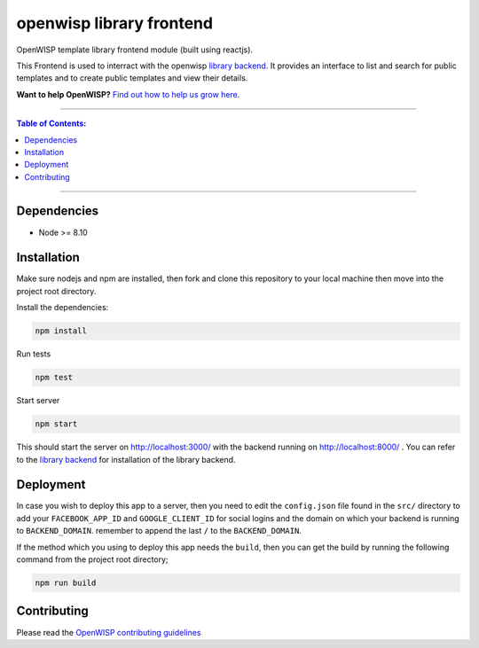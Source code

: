 openwisp library frontend
=========================

OpenWISP template library frontend module (built using reactjs).

This Frontend is used to interract with the openwisp `library backend
<https://github.com/openwisp/openwisp-template-library-backend>`_. It provides an interface to
list and search for public templates and to create public templates and view their
details.

**Want to help OpenWISP?** `Find out how to help us grow here
<http://openwisp.io/docs/general/help-us.html>`_.

------------

.. contents:: **Table of Contents**:
   :backlinks: none
   :depth: 3

------------

Dependencies
------------

* Node >= 8.10


Installation
------------
Make sure nodejs and npm are installed, then
fork and clone this repository to your local machine then move into
the project root directory.

Install the dependencies:

.. code-block:: shell

    npm install

Run tests

.. code-block:: shell

    npm test

Start server

.. code-block:: shell

    npm start

This should start the server on http://localhost:3000/
with the backend running on http://localhost:8000/ .  You can refer to the
`library backend <https://github.com/openwisp/openwisp-template-library-backend>`_ for installation of the
library backend.

Deployment
----------
In case you wish to deploy this app to a server, then you need to edit the ``config.json``
file found in the ``src/`` directory to add your
``FACEBOOK_APP_ID`` and ``GOOGLE_CLIENT_ID`` for social logins and the domain on which your backend is running to
``BACKEND_DOMAIN``. remember to append the last ``/`` to the ``BACKEND_DOMAIN``.

If the method which you using to deploy this app needs the ``build``, then you can get the build by running
the following command from the project root directory;

.. code-block:: shell

    npm run build


Contributing
------------

Please read the `OpenWISP contributing guidelines
<http://openwisp.io/docs/developer/contributing.html>`_

